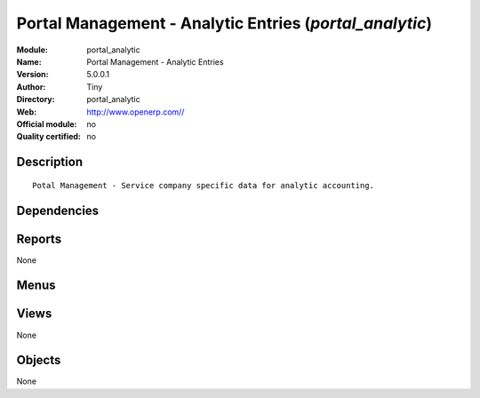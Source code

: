 
.. i18n: .. module:: portal_analytic
.. i18n:     :synopsis: Portal Management - Analytic Entries 
.. i18n:     :noindex:
.. i18n: .. 

.. module:: portal_analytic
    :synopsis: Portal Management - Analytic Entries 
    :noindex:
.. 

.. i18n: .. raw:: html
.. i18n: 
.. i18n:     <link rel="stylesheet" href="../_static/hide_objects_in_sidebar.css" type="text/css" />

.. raw:: html

    <link rel="stylesheet" href="../_static/hide_objects_in_sidebar.css" type="text/css" />

.. i18n: Portal Management - Analytic Entries (*portal_analytic*)
.. i18n: ========================================================
.. i18n: :Module: portal_analytic
.. i18n: :Name: Portal Management - Analytic Entries
.. i18n: :Version: 5.0.0.1
.. i18n: :Author: Tiny
.. i18n: :Directory: portal_analytic
.. i18n: :Web: http://www.openerp.com//
.. i18n: :Official module: no
.. i18n: :Quality certified: no

Portal Management - Analytic Entries (*portal_analytic*)
========================================================
:Module: portal_analytic
:Name: Portal Management - Analytic Entries
:Version: 5.0.0.1
:Author: Tiny
:Directory: portal_analytic
:Web: http://www.openerp.com//
:Official module: no
:Quality certified: no

.. i18n: Description
.. i18n: -----------

Description
-----------

.. i18n: ::
.. i18n: 
.. i18n:   Potal Management - Service company specific data for analytic accounting.

::

  Potal Management - Service company specific data for analytic accounting.

.. i18n: Dependencies
.. i18n: ------------

Dependencies
------------

.. i18n:  * :mod:`portal`
.. i18n:  * :mod:`account_analytic_package`
.. i18n:  * :mod:`account_analytic_analysis`
.. i18n:  * :mod:`hr_timesheet_invoice`

 * :mod:`portal`
 * :mod:`account_analytic_package`
 * :mod:`account_analytic_analysis`
 * :mod:`hr_timesheet_invoice`

.. i18n: Reports
.. i18n: -------

Reports
-------

.. i18n: None

None

.. i18n: Menus
.. i18n: -------

Menus
-------

.. i18n:  * Portal/Customer Portal/Contracts
.. i18n:  * Portal/Customer Portal/Contracts/Open Contracts
.. i18n:  * Portal/Customer Portal/Contracts/Closed Contracts

 * Portal/Customer Portal/Contracts
 * Portal/Customer Portal/Contracts/Open Contracts
 * Portal/Customer Portal/Contracts/Closed Contracts

.. i18n: Views
.. i18n: -----

Views
-----

.. i18n: None

None

.. i18n: Objects
.. i18n: -------

Objects
-------

.. i18n: None

None
